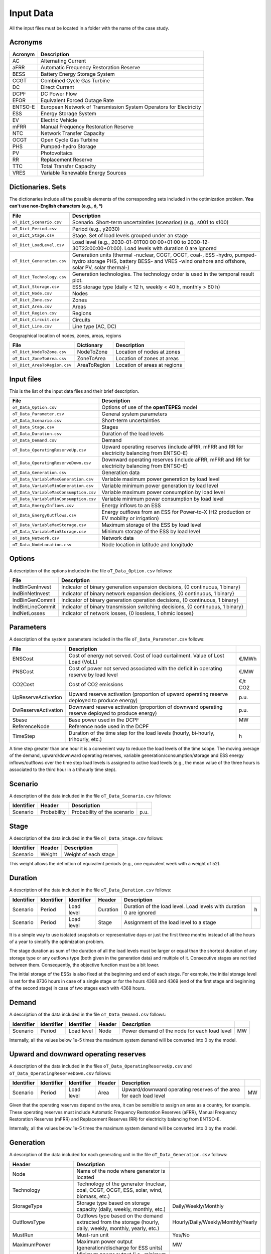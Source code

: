 .. openTEPES documentation master file, created by Andres Ramos

Input Data
==========

All the input files must be located in a folder with the name of the case study.

Acronyms
--------

==========  ====================================================================
Acronym     Description
==========  ====================================================================
AC          Alternating Current
aFRR        Automatic Frequency Restoration Reserve
BESS        Battery Energy Storage System
CCGT        Combined Cycle Gas Turbine
DC          Direct Current
DCPF        DC Power Flow
EFOR        Equivalent Forced Outage Rate
ENTSO-E     European Network of Transmission System Operators for Electricity
ESS         Energy Storage System
EV          Electric Vehicle
mFRR        Manual Frequency Restoration Reserve
NTC         Network Transfer Capacity
OCGT        Open Cycle Gas Turbine
PHS         Pumped-hydro Storage
PV          Photovoltaics
RR          Replacement Reserve
TTC         Total Transfer Capacity
VRES        Variable Renewable Energy Sources
==========  ====================================================================

Dictionaries. Sets
------------------
The dictionaries include all the possible elements of the corresponding sets included in the optimization problem. **You can't use non-English characters (e.g., ó, º)**

==========================  =====================================================================================================================================================================
File                        Description
==========================  =====================================================================================================================================================================
``oT_Dict_Scenario.csv``    Scenario. Short-term uncertainties (scenarios) (e.g., s001 to s100)
``oT_Dict_Period.csv``      Period (e.g., y2030)
``oT_Dict_Stage.csv``       Stage. Set of load levels grouped under an stage
``oT_Dict_LoadLevel.csv``   Load level (e.g., 2030-01-01T00:00:00+01:00 to 2030-12-30T23:00:00+01:00). Load levels with duration 0 are ignored
``oT_Dict_Generation.csv``  Generation units (thermal -nuclear, CCGT, OCGT, coal-, ESS -hydro, pumped-hydro storage PHS, battery BESS- and VRES -wind onshore and offshore, solar PV, solar thermal-)
``oT_Dict_Technology.csv``  Generation technologies. The technology order is used in the temporal result plot.
``oT_Dict_Storage.csv``     ESS storage type (daily < 12 h, weekly < 40 h, monthly > 60 h)
``oT_Dict_Node.csv``        Nodes
``oT_Dict_Zone.csv``        Zones
``oT_Dict_Area.csv``        Areas
``oT_Dict_Region.csv``      Regions
``oT_Dict_Circuit.csv``     Circuits
``oT_Dict_Line.csv``        Line type (AC, DC)
==========================  =====================================================================================================================================================================

Geographical location of nodes, zones, areas, regions

============================  ============  ============================
File                          Dictionary    Description
============================  ============  ============================
``oT_Dict_NodeToZone.csv``    NodeToZone    Location of nodes at zones
``oT_Dict_ZoneToArea.csv``    ZoneToArea    Location of zones at areas
``oT_Dict_AreaToRegion.csv``  AreaToRegion  Location of areas at regions
============================  ============  ============================

Input files
-----------
This is the list of the input data files and their brief description.

=========================================  ==========================================================================================================
File                                       Description
=========================================  ==========================================================================================================
``oT_Data_Option.csv``                     Options of use of the **openTEPES** model
``oT_Data_Parameter.csv``                  General system parameters
``oT_Data_Scenario.csv``                   Short-term uncertainties
``oT_Data_Stage.csv``                      Stages
``oT_Data_Duration.csv``                   Duration of the load levels
``oT_Data_Demand.csv``                     Demand
``oT_Data_OperatingReserveUp.csv``         Upward   operating reserves (include aFRR, mFRR and RR for electricity balancing from ENTSO-E)
``oT_Data_OperatingReserveDown.csv``       Downward operating reserves (include aFRR, mFRR and RR for electricity balancing from ENTSO-E)
``oT_Data_Generation.csv``                 Generation data
``oT_Data_VariableMaxGeneration.csv``      Variable maximum power generation  by load level
``oT_Data_VariableMinGeneration.csv``      Variable minimum power generation  by load level
``oT_Data_VariableMaxConsumption.csv``     Variable maximum power consumption by load level
``oT_Data_VariableMinConsumption.csv``     Variable minimum power consumption by load level
``oT_Data_EnergyInflows.csv``              Energy inflows to an ESS
``oT_Data_EnergyOutflows.csv``             Energy outflows from an ESS for Power-to-X (H2 production or EV mobility or irrigation)
``oT_Data_VariableMaxStorage.csv``         Maximum storage of the ESS by load level
``oT_Data_VariableMinStorage.csv``         Minimum storage of the ESS by load level
``oT_Data_Network.csv``                    Network data
``oT_Data_NodeLocation.csv``               Node location in latitude and longitude
=========================================  ==========================================================================================================

Options
----------
A description of the options included in the file ``oT_Data_Option.csv`` follows:

==================  ===============================================================================
File                Description
==================  ===============================================================================
IndBinGenInvest     Indicator of binary generation   expansion decisions, {0 continuous, 1 binary}
IndBinNetInvest     Indicator of binary network      expansion decisions, {0 continuous, 1 binary}
IndBinGenCommit     Indicator of binary generation   operation decisions, {0 continuous, 1 binary}
IndBinLineCommit    Indicator of binary transmission switching decisions, {0 continuous, 1 binary}
IndNetLosses        Indicator of network losses,                      {0 lossless, 1 ohmic losses}
==================  ===============================================================================

Parameters
----------
A description of the system parameters included in the file ``oT_Data_Parameter.csv`` follows:

====================  =============================================================================================================  ================
File                  Description                                                                              
====================  =============================================================================================================  ================
ENSCost               Cost of energy not served. Cost of load curtailment. Value of Lost Load (VoLL)                                 €/MWh   
PNSCost               Cost of power not served associated with the deficit in operating reserve by load level                        €/MW   
CO2Cost               Cost of CO2 emissions                                                                                          €/t CO2
UpReserveActivation   Upward   reserve activation (proportion of upward   operating reserve deployed to produce energy)              p.u.
DwReserveActivation   Downward reserve activation (proportion of downward operating reserve deployed to produce energy)              p.u.
Sbase                 Base power used in the DCPF                                                                                    MW
ReferenceNode         Reference node used in the DCPF
TimeStep              Duration of the time step for the load levels (hourly, bi-hourly, trihourly, etc.)                             h
====================  =============================================================================================================  ================

A time step greater than one hour it is a convenient way to reduce the load levels of the time scope. The moving average of the demand, upward/downward operating reserves, variable generation/consumption/storage and ESS energy inflows/outflows
over the time step load levels is assigned to active load levels (e.g., the mean value of the three hours is associated to the third hour in a trihourly time step).

Scenario
--------

A description of the data included in the file ``oT_Data_Scenario.csv`` follows:

==============  ============  ===========================  ====
Identifier      Header        Description
==============  ============  ===========================  ====
Scenario        Probability   Probability of the scenario  p.u.
==============  ============  ===========================  ====

Stage
-----

A description of the data included in the file ``oT_Data_Stage.csv`` follows:

==============  ============  =====================
Identifier      Header        Description
==============  ============  =====================
Scenario        Weight        Weight of each stage
==============  ============  =====================

This weight allows the definition of equivalent periods (e.g., one equivalent week with a weight of 52).

Duration
--------

A description of the data included in the file ``oT_Data_Duration.csv`` follows:

==============  ==========  ==========  ========  ===================================================================  ==
Identifier      Identifier  Identifier  Header    Description
==============  ==========  ==========  ========  ===================================================================  ==
Scenario        Period      Load level  Duration  Duration of the load level. Load levels with duration 0 are ignored  h
Scenario        Period      Load level  Stage     Assignment of the load level to a stage
==============  ==========  ==========  ========  ===================================================================  ==

It is a simple way to use isolated snapshots or representative days or just the first three months instead of all the hours of a year to simplify the optimization problem.

The stage duration as sum of the duration of all the load levels must be larger or equal than the shortest duration of any storage type or any outflows type (both given in the generation data) and multiple of it.
Consecutive stages are not tied between them. Consequently, the objective function must be a bit lower.

The initial storage of the ESSs is also fixed at the beginning and end of each stage. For example, the initial storage level is set for the 8736 hours in case of a single stage or for the hours 4368 and 4369
(end of the first stage and beginning of the second stage) in case of two stages each with 4368 hours.

Demand
------

A description of the data included in the file ``oT_Data_Demand.csv`` follows:

==============  ==========  ==========  ======  ============================================  ==
Identifier      Identifier  Identifier  Header  Description
==============  ==========  ==========  ======  ============================================  ==
Scenario        Period      Load level  Node    Power demand of the node for each load level  MW
==============  ==========  ==========  ======  ============================================  ==

Internally, all the values below 1e-5 times the maximum system demand will be converted into 0 by the model.

Upward and downward operating reserves
--------------------------------------

A description of the data included in the files ``oT_Data_OperatingReserveUp.csv`` and ``oT_Data_OperatingReserveDown.csv`` follows:

==============  ==========  ==========  ======  ===================================================================  ==
Identifier      Identifier  Identifier  Header  Description
==============  ==========  ==========  ======  ===================================================================  ==
Scenario        Period      Load level  Area    Upward/downward operating reserves of the area for each load level   MW
==============  ==========  ==========  ======  ===================================================================  ==

Given that the operating reserves depend on the area, it can be sensible to assign an area as a country, for example.
These operating reserves must include Automatic Frequency Restoration Reserves (aFRR), Manual Frequency Restoration Reserves (mFRR) and Replacement Reserves (RR) for electricity balancing from ENTSO-E.

Internally, all the values below 1e-5 times the maximum system demand will be converted into 0 by the model.

Generation
----------
A description of the data included for each generating unit in the file ``oT_Data_Generation.csv`` follows:

====================  ===================================================================================================================  ===================================
Header                Description                                                                             
====================  ===================================================================================================================  ===================================
Node                  Name of the node where generator is located                                                  
Technology            Technology of the generator (nuclear, coal, CCGT, OCGT, ESS, solar, wind, biomass, etc.)
StorageType           Storage type based on storage capacity (daily, weekly, monthly, etc.)                                                Daily/Weekly/Monthly
OutflowsType          Outflows type based on the demand extracted from the storage (hourly, daily, weekly, monthly, yearly, etc.)          Hourly/Daily/Weekly/Monthly/Yearly
MustRun               Must-run unit                                                                                                        Yes/No
MaximumPower          Maximum power output (generation/discharge for ESS units)                                                            MW
MinimumPower          Minimum power output (i.e., minimum stable load in the case of a thermal power plant)                                MW
MaximumReactivePower  Maximum reactive power output (discharge for ESS units) (not used in the this version)                               MW
MinimumReactivePower  Minimum reactive power output (not used in the this version)                                                         MW
MaximumCharge         Maximum consumption/charge when the ESS unit is storing energy                                                       MW
MinimumCharge         Minimum consumption/charge when the ESS unit is storing energy                                                       MW
InitialStorage        Initial energy stored at the first instant of the time scope                                                         GWh
MaximumStorage        Maximum energy that can be stored by the ESS unit                                                                    GWh
MinimumStorage        Minimum energy that can be stored by the ESS unit                                                                    GWh
Efficiency            Round-trip efficiency in the charge/discharge cycle                                                                  p.u.
EFOR                  Equivalent Forced Outage Rate                                                                                        p.u.
RampUp                Ramp up   rate for generating units or maximum discharge rate for ESS discharge                                      MW/h
RampDown              Ramp down rate for generating units or maximum    charge rate for ESS    charge                                      MW/h
UpTime                Minimum uptime                                                                                                       h
DownTime              Minimum downtime                                                                                                     h
FuelCost              Fuel cost                                                                                                            €/Mcal
LinearTerm            Linear term (slope) of the heat rate straight line                                                                   Mcal/MWh
ConstantTerm          Constant term (intercept) of the heat rate straight line                                                             Mcal/h
OMVariableCost        O&M variable cost                                                                                                    €/MWh
StartUpCost           Startup  cost                                                                                                        M€
ShutDownCost          Shutdown cost                                                                                                        M€
CO2EmissionRate       CO2 emission rate                                                                                                    t CO2/MWh
FixedCost             Overnight investment (capital) cost                                                                                  M€
FixedChargeRate       Fixed charge rate to annualize the overnight investment cost                                                         p.u.
BinaryInvestment      Binary unit investment decision                                                                                      Yes/No
====================  ===================================================================================================================  ===================================

Daily storage type means that the ESS inventory is assessed every time step, weekly storage type is assessed at the end of every day, and monthly storage type is assessed at the end of every week.
Outflows type represents the interval when the energy extracted from the storage needs to be satisfied.
The storage cycle is the minimum between the inventory assessment period and the outflows period. It can be one time step, one day, and one week.
The ESS inventory level at the end of a large storage cycle is fixed to its initial value, i.e., the inventory of a daily storage type (evaluated on a time step basis) is fixed at the end of the week,
the inventory of weekly/monthly storage is fixed at the end of the year.

The initial storage of the ESSs is also fixed at the beginning and end of each stage. For example, the initial inventory level is set for the 8736 h in case of a single stage or for the hours 4368 and 4369
(end of the first stage and beginning of the second stage) in case of two stages.

A generator with operation cost (sum of the fuel and emission cost, excluding O&M cost) > 0 is considered a thermal unit. If the unit has no operation cost and its maximum storage = 0,
it is considered a renewable unit. If its maximum storage is > 0 is considered an ESS.

Must-run non-renewable units are always committed, i.e., their commitment decision is equal to 1. All must-run units are forced to produce at least their minimum output.

EFOR is used to reduce the maximum and minimum power of the unit. For hydro units it can be used to reduce their maximum power by the water head effect. It does not reduce the maximum charge.

Those generators or ESS with fixed cost > 0 are considered candidate and can be installed or not.

Variable maximum and minimum generation
---------------------------------------

A description of the data included in the files ``oT_Data_VariableMaxGeneration.csv`` and ``oT_Data_VariableMinGeneration.csv`` follows:

==============  ==========  ==========  =========  ============================================================  ==
Identifier      Identifier  Identifier  Header     Description
==============  ==========  ==========  =========  ============================================================  ==
Scenario        Period      Load level  Generator  Maximum (minimum) power generation of the unit by load level  MW
==============  ==========  ==========  =========  ============================================================  ==

To force a generator to produce 0 a lower value (e.g., 0.1 MW) strictly > 0, but not 0 (in which case the value will be ignored), must be introduced. This is needed to limit the solar production at night, for example.
It can be used also for upper-bounding and/or lower-bounding the output of any generator (e.g., run-of-the-river hydro, wind).

Internally, all the values below 1e-5 times the maximum system demand will be converted into 0 by the model.

Variable maximum and minimum consumption
----------------------------------------

A description of the data included in the files ``oT_Data_VariableMaxConsumption.csv`` and ``oT_Data_VariableMinConsumption.csv`` follows:

==============  ==========  ==========  =========  =============================================================  ==
Identifier      Identifier  Identifier  Header     Description
==============  ==========  ==========  =========  =============================================================  ==
Scenario        Period      Load level  Generator  Maximum (minimum) power consumption of the unit by load level  MW
==============  ==========  ==========  =========  =============================================================  ==

To force a ESS to consume 0 a lower value (e.g., 0.1 MW) strictly > 0, but not 0 (in which case the value will be ignored), must be introduced.
It can be used also for upper-bounding and/or lower-bounding the consumption of any ESS (e.g., pumped-hydro storage, battery).

Internally, all the values below 1e-5 times the maximum system demand will be converted into 0 by the model.

Energy inflows
--------------

A description of the data included in the file ``oT_Data_EnergyInflows.csv`` follows:

==============  ==========  ==========  =========  =============================  ==
Identifier      Identifier  Identifier  Header     Description
==============  ==========  ==========  =========  =============================  ==
Scenario        Period      Load level  Generator  Energy inflows by load level   MW
==============  ==========  ==========  =========  =============================  ==

All the generators must be defined as columns of these files.

If you have daily inflows data just input the daily amount at the first hour of every day if the ESS have daily or weekly storage capacity.

Internally, all the values below 1e-5 times the maximum system demand will be converted into 0 by the model.

Energy outflows
---------------

A description of the data included in the file ``oT_Data_EnergyOutflows.csv`` follows:

==============  ==========  ==========  =========  ==============================  ==
Identifier      Identifier  Identifier  Header     Description
==============  ==========  ==========  =========  ==============================  ==
Scenario        Period      Load level  Generator  Energy outflows by load level   MW
==============  ==========  ==========  =========  ==============================  ==

All the generators must be defined as columns of these files.

These energy outflows can be used to represent the energy extracted from an ESS to produce H2 from electrolyzers, to move EV or as hydro outflows for irrigation.

If you have daily/weekly/monthly/yearly outflows data just input the daily/weekly/monthly/yearly amount at the first hour of every day/week/month/year.

Internally, all the values below 1e-5 times the maximum system demand will be converted into 0 by the model.

Variable maximum and minimum storage
---------------------------------------------

A description of the data included in the files ``oT_Data_VariableMaxStorage.csv`` and ``oT_Data_VariableMinStorage.csv`` follows:

==============  ==========  ==========  =========  ====================================================  ===
Identifier      Identifier  Identifier  Header     Description
==============  ==========  ==========  =========  ====================================================  ===
Scenario        Period      Load level  Generator  Maximum (minimum) storage of the ESS by load level    GWh
==============  ==========  ==========  =========  ====================================================  ===

All the generators must be defined as columns of these files.

For example, these data can be used for defining the operating guide (rule) curves for the reservoirs.

Transmission network
--------------------

A description of the circuit (initial node, final node, circuit) data included in the file ``oT_Data_Network.csv`` follows:

=================  ============================================================================================  ======
Header             Description
=================  ============================================================================================  ======
LineType           Line type {AC, DC, Transformer, Converter}  
Voltage            Line voltage (e.g., 400, 220 kV, 220/400 kV if transformer). Used only for plotting purposes  kV
LossFactor         Transmission losses equal to the line flow times this factor                                  p.u.
Resistance         Resistance (not used in the this version)                                                     p.u.
Reactance          Reactance. Lines must have a reactance different from 0 to be considered                      p.u.
Susceptance        Susceptance (not used in the this version)                                                    p.u.
AngMax             Maximum angle difference (not used in the this version)                                       º
AngMin             Minimum angle difference (not used in the this version)                                       º
Tap                Tap changer (not used in the this version)                                                    p.u.
Converter          Converter station (not used in the this version)                                              Yes/No
TTC                Total transfer capacity (maximum permissible thermal load) in forward  direction              MW
TTCBck             Total transfer capacity (maximum permissible thermal load) in backward direction              MW
SecurityFactor     Security factor to consider approximately N-1 contingencies. NTC = TTC x SecurityFactor       p.u.
FixedCost          Overnight investment (capital) cost                                                           M€
FixedChargeRate    Fixed charge rate to annualize the overnight investment cost                                  p.u.
BinaryInvestment   Binary line/circuit investment decision                                                       Yes/No
BinarySwitching    Definition if the transmission line is able to switch on/off                                  Yes/No
SwOnTime           Minimum switch-on time                                                                        h
SwOffTime          Minimum switch-off time                                                                       h
=================  ============================================================================================  ======

Depending on the voltage lines are plotted with different colors (orange < 200 kV, 200 < green < 350 kV, 350 < red < 500 kV, 500 < orange < 700 kV, blue > 700 kV).

If there is no data for TTCBck, i.e., TTCBck is left empty or is equal to 0, it is substituted by the TTC in the code.

Those lines with fixed cost > 0 are considered candidate and can be installed or not.

Node location
-------------

A description of the data included in the file ``oT_Data_NodeLocation.csv`` follows:

==============  ============  ================  ==
Identifier      Header        Description
==============  ============  ================  ==
Node            Latitude      Node latitude     º
Node            Longitude     Node longitude    º
==============  ============  ================  ==
